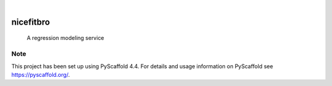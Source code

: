 .. These are examples of badges you might want to add to your README:
   please update the URLs accordingly

    .. image:: https://api.cirrus-ci.com/github/<USER>/nicefitbro.svg?branch=main
        :alt: Built Status
        :target: https://cirrus-ci.com/github/<USER>/nicefitbro
    .. image:: https://readthedocs.org/projects/nicefitbro/badge/?version=latest
        :alt: ReadTheDocs
        :target: https://nicefitbro.readthedocs.io/en/stable/
    .. image:: https://img.shields.io/coveralls/github/<USER>/nicefitbro/main.svg
        :alt: Coveralls
        :target: https://coveralls.io/r/<USER>/nicefitbro
    .. image:: https://img.shields.io/pypi/v/nicefitbro.svg
        :alt: PyPI-Server
        :target: https://pypi.org/project/nicefitbro/
    .. image:: https://img.shields.io/conda/vn/conda-forge/nicefitbro.svg
        :alt: Conda-Forge
        :target: https://anaconda.org/conda-forge/nicefitbro
    .. image:: https://pepy.tech/badge/nicefitbro/month
        :alt: Monthly Downloads
        :target: https://pepy.tech/project/nicefitbro
    .. image:: https://img.shields.io/twitter/url/http/shields.io.svg?style=social&label=Twitter
        :alt: Twitter
        :target: https://twitter.com/nicefitbro

.. image:: https://img.shields.io/badge/-PyScaffold-005CA0?logo=pyscaffold
    :alt: Project generated with PyScaffold
    :target: https://pyscaffold.org/

|

==========
nicefitbro
==========


    A regression modeling service




.. _pyscaffold-notes:

Note
====

This project has been set up using PyScaffold 4.4. For details and usage
information on PyScaffold see https://pyscaffold.org/.
